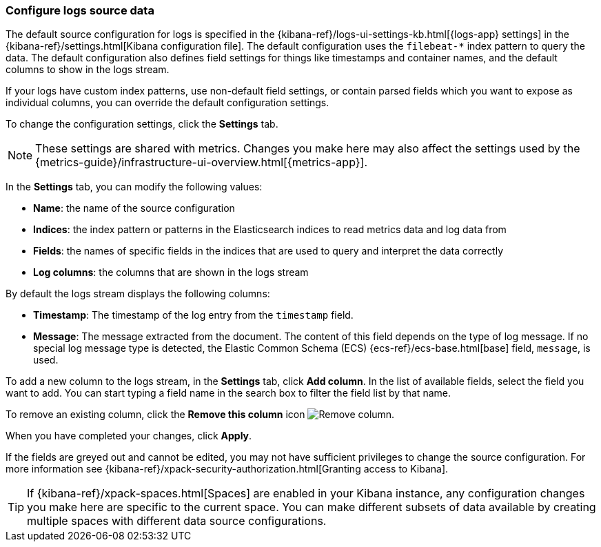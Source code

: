 [role="xpack"]
[[configure-logs-source]]

:ecs-base-link: {ecs-ref}/ecs-base.html[base]

=== Configure logs source data

The default source configuration for logs is specified in the {kibana-ref}/logs-ui-settings-kb.html[{logs-app} settings] in the {kibana-ref}/settings.html[Kibana configuration file].
The default configuration uses the `filebeat-*` index pattern to query the data.
The default configuration also defines field settings for things like timestamps and container names, and the default columns to show in the logs stream.

If your logs have custom index patterns, use non-default field settings, or contain parsed fields which you want to expose as individual columns, you can override the default configuration settings.

To change the configuration settings, click the *Settings* tab.

NOTE: These settings are shared with metrics. Changes you make here may also affect the settings used by the {metrics-guide}/infrastructure-ui-overview.html[{metrics-app}].

In the *Settings* tab, you can modify the following values:

* *Name*: the name of the source configuration
* *Indices*: the index pattern or patterns in the Elasticsearch indices to read metrics data and log data from
* *Fields*: the names of specific fields in the indices that are used to query and interpret the data correctly
* *Log columns*: the columns that are shown in the logs stream

By default the logs stream displays the following columns:

* *Timestamp*: The timestamp of the log entry from the `timestamp` field.
* *Message*: The message extracted from the document.
The content of this field depends on the type of log message.
If no special log message type is detected, the Elastic Common Schema (ECS) {ecs-base-link} field, `message`, is used.

To add a new column to the logs stream, in the *Settings* tab, click *Add column*.
In the list of available fields, select the field you want to add.
You can start typing a field name in the search box to filter the field list by that name.

To remove an existing column, click the *Remove this column* icon
image:images/logs-configure-source-dialog-remove-column-button.png[Remove column].

When you have completed your changes, click *Apply*.

If the fields are greyed out and cannot be edited, you may not have sufficient privileges to change the source configuration.
For more information see {kibana-ref}/xpack-security-authorization.html[Granting access to Kibana].

TIP: If {kibana-ref}/xpack-spaces.html[Spaces] are enabled in your Kibana instance, any configuration changes you make here are specific to the current space.
You can make different subsets of data available by creating multiple spaces with different data source configurations.

